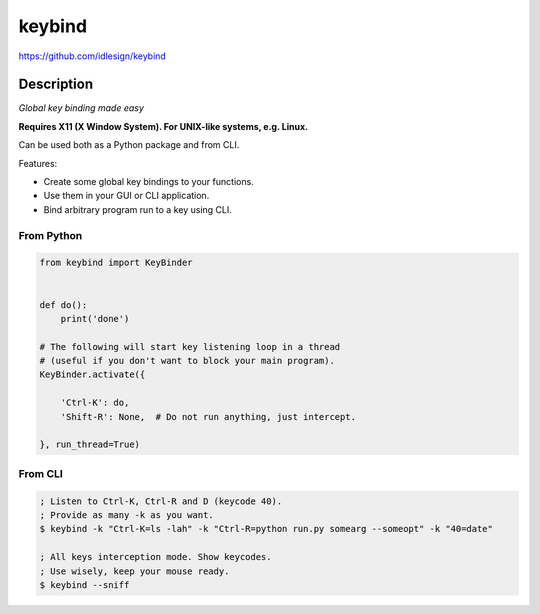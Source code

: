 keybind
=======
https://github.com/idlesign/keybind

|release| |lic| |ci| |coverage|

.. |release| image:: https://img.shields.io/pypi/v/keybind.svg
    :target: https://pypi.python.org/pypi/keybind

.. |lic| image:: https://img.shields.io/pypi/l/keybind.svg
    :target: https://pypi.python.org/pypi/keybind

.. |ci| image:: https://img.shields.io/travis/idlesign/keybind/master.svg
    :target: https://travis-ci.org/idlesign/keybind

.. |coverage| image:: https://img.shields.io/coveralls/idlesign/keybind/master.svg
    :target: https://coveralls.io/r/idlesign/keybind


Description
-----------

*Global key binding made easy*

**Requires X11 (X Window System). For UNIX-like systems, e.g. Linux.**

Can be used both as a Python package and from CLI.

Features:

* Create some global key bindings to your functions.
* Use them in your GUI or CLI application.
* Bind arbitrary program run to a key using CLI.


From Python
~~~~~~~~~~~

.. code-block:: python

    from keybind import KeyBinder


    def do():
        print('done')

    # The following will start key listening loop in a thread
    # (useful if you don't want to block your main program).
    KeyBinder.activate({

        'Ctrl-K': do,
        'Shift-R': None,  # Do not run anything, just intercept.

    }, run_thread=True)



From CLI
~~~~~~~~

.. code-block:: bash

    ; Listen to Ctrl-K, Ctrl-R and D (keycode 40).
    ; Provide as many -k as you want.
    $ keybind -k "Ctrl-K=ls -lah" -k "Ctrl-R=python run.py somearg --someopt" -k "40=date"

    ; All keys interception mode. Show keycodes.
    ; Use wisely, keep your mouse ready.
    $ keybind --sniff
